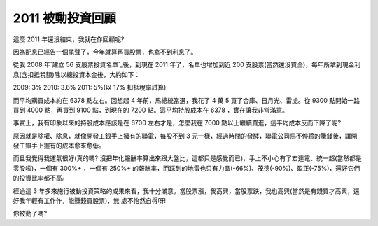 2011 被動投資回顧
================================================================================

這麼 2011 年還沒結束，我就在作回顧呢?

因為配息已經告一個尾聲了，今年就算再買股票，也拿不到利息了。

從我 2008 年`建立 56 支股票投資名單`_後，到現在 2011 年了，名單也增加到近 200
支股票(當然還沒買全)，每年所拿到現金利息(含扣抵稅額)除以總投資本金後，大約如下：

2009: 3%
2010: 3.6%
2011: 5%(以 17% 扣抵稅率試算)

而平均購買成本約在 6378 點左右。回想起 4 年前，馬總統當選，我花了 4 萬 5 買了合庫、日月光、雷虎。從 9300 點開始一路買到 4000
點，再買到 9100 點，到現在的 7200 點。這平均持股成本在 6378 ，實在讓我非常滿意。

事實上，我有印象以來的持股成本應該是在 6700 左右才是，怎麼我在 7000 點以上繼續買進，這平均成本反而下降了呢?

原因就是除權、除息，就像開發工銀手上擁有的聯電，每股不到 3 元一樣，經過時間的發酵，聯電公司馬不停蹄的賺錢後，讓開發工銀手上握有的成本愈來愈低。

而且我覺得我運氣很好(真的嗎? 沒把年化報酬率算出來跟大盤比，這都只是感覺而已)，手上不小心有了宏達電、統一超(當然都是零股啦)，一個有 300%+
，一個有 250%+ 的報酬率，而踩到的地雷也只有力晶(-66%)、茂德(-90%)、盈正(-75%)，還好它們的投資比率都不高。

經過這 3 年多來施行被動投資策略的成果來看，我十分滿意。當股票漲，我高興，當股票跌，我也高興(當然是有錢買才高興，還好我年輕有工作作，能賺錢買股票)，無
處不怡然自得呀!

你被動了嗎?

.. _建立 56 支股票投資名單: http://hoamon.blogspot.com/2008/02/blog-post.html


.. author:: default
.. categories:: chinese
.. tags:: investment, finance
.. comments::
